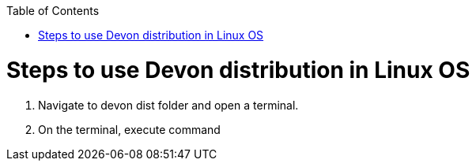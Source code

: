 :toc: macro
toc::[]

= Steps to use Devon distribution in Linux OS

.  Navigate to devon dist folder and open a terminal.
. On the terminal, execute command



